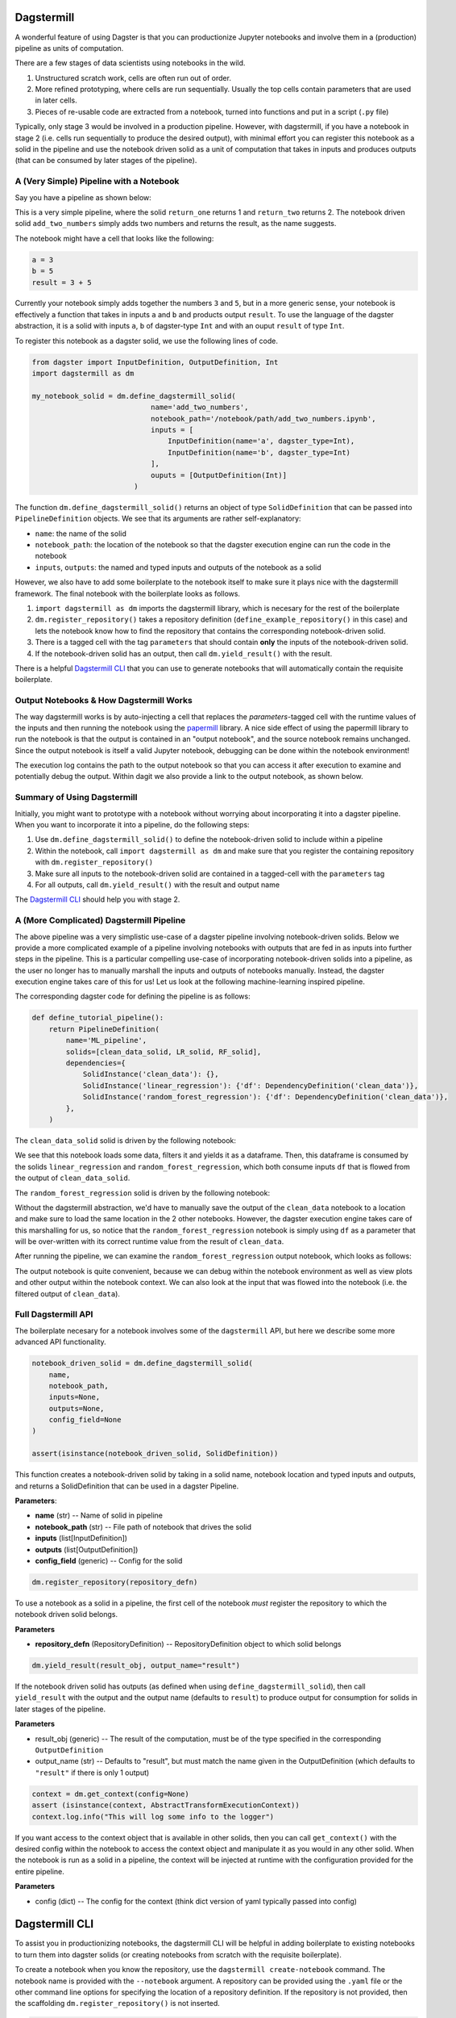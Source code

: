 ============
Dagstermill 
============

A wonderful feature of using Dagster is that you can productionize Jupyter notebooks and involve them in a (production) pipeline as units of computation. 

There are a few stages of data scientists using notebooks in the wild. 

1. Unstructured scratch work, cells are often run out of order.
2. More refined prototyping, where cells are run sequentially. Usually the top cells contain parameters that are used in later cells. 
3. Pieces of re-usable code are extracted from a notebook, turned into functions and put in a script (``.py`` file)

Typically, only stage 3 would be involved in a production pipeline. However, with dagstermill, if you have a notebook in stage 2 (i.e. cells run sequentially to produce the desired output), with minimal effort you can register this notebook as a solid in the pipeline and use the notebook driven solid as a unit of computation that takes in inputs and produces outputs (that can be consumed by later stages of the pipeline).

------------------------------------------
A (Very Simple) Pipeline with a Notebook
------------------------------------------

Say you have a pipeline as shown below:

.. image:: test_add_pipeline.png

This is a very simple pipeline, where the solid ``return_one`` returns 1 and ``return_two`` returns 2. The notebook driven solid ``add_two_numbers`` simply adds two numbers and returns the result, as the name suggests.

The notebook might have a cell that looks like the following:

.. code-block:: python

    a = 3
    b = 5
    result = 3 + 5

Currently your notebook simply adds together the numbers ``3`` and ``5``, but in a more generic sense, your notebook is effectively a function that takes in inputs ``a`` and ``b`` and products output ``result``. To use the language of the dagster abstraction, it is a solid with inputs ``a``, ``b`` of dagster-type ``Int`` and with an ouput ``result`` of type ``Int``. 

To register this notebook as a dagster solid, we use the following lines of code.

.. code-block:: python

    from dagster import InputDefinition, OutputDefinition, Int
    import dagstermill as dm

    my_notebook_solid = dm.define_dagstermill_solid(
                                name='add_two_numbers',
                                notebook_path='/notebook/path/add_two_numbers.ipynb',
                                inputs = [
                                    InputDefinition(name='a', dagster_type=Int),
                                    InputDefinition(name='b', dagster_type=Int)
                                ],
                                ouputs = [OutputDefinition(Int)]
                            )

The function ``dm.define_dagstermill_solid()`` returns an object of type ``SolidDefinition`` that can be passed into ``PipelineDefinition`` objects. We see that its arguments are rather self-explanatory: 

* ``name``: the name of the solid 
* ``notebook_path``: the location of the notebook so that the dagster execution engine can run the code in the notebook
* ``inputs``, ``outputs``: the named and typed inputs and outputs of the notebook as a solid

However, we also have to add some boilerplate to the notebook itself to make sure it plays nice with the dagstermill framework. The final notebook with the boilerplate looks as follows.

.. image:: add_two_numbers.png

1. ``import dagstermill as dm`` imports the dagstermill library, which is necesary for the rest of the boilerplate
2. ``dm.register_repository()`` takes a repository definition (``define_example_repository()`` in this case) and lets the notebook know how to find the repository that contains the corresponding notebook-driven solid.
3. There is a tagged cell with the tag ``parameters`` that should contain **only** the inputs of the notebook-driven solid.
4.  If the notebook-driven solid has an output, then call ``dm.yield_result()`` with the result.

There is a helpful `Dagstermill CLI`_ that you can use to generate notebooks that will automatically contain the requisite boilerplate.

----------------------------------------
Output Notebooks & How Dagstermill Works
----------------------------------------

The way dagstermill works is by auto-injecting a cell that replaces the `parameters`-tagged cell with the 
runtime values of the inputs and then running the notebook using the `papermill <https://github.com/nteract/papermill/>`_ library. 
A nice side effect of using the papermill library to run the notebook is that the output is contained in an "output notebook", 
and the source notebook remains unchanged. Since the output notebook is itself a valid Jupyter notebook, debugging can be done within the notebook environment! 

The execution log contains the path to the output notebook so that you can access it after execution to examine and potentially debug the output. Within dagit we also provide a link to the output notebook, as shown below.

.. image:: output_notebook.png

----------------------------
Summary of Using Dagstermill 
----------------------------

Initially, you might want to prototype with a notebook without worrying about incorporating it into a dagster pipeline. When you want to incorporate it into a pipeline, do the following steps:

1. Use ``dm.define_dagstermill_solid()`` to define the notebook-driven solid to include within a pipeline
2. Within the notebook, call ``import dagstermill as dm`` and make sure that you register the containing repository with ``dm.register_repository()``
3. Make sure all inputs to the notebook-driven solid are contained in a tagged-cell with the ``parameters`` tag
4. For all outputs, call ``dm.yield_result()`` with the result and output name

The `Dagstermill CLI`_ should help you with stage 2.

-----------------------------------------
A (More Complicated) Dagstermill Pipeline
-----------------------------------------

The above pipeline was a very simplistic use-case of a dagster pipeline involving notebook-driven solids. 
Below we provide a more complicated example of a pipeline involving notebooks with outputs that are fed in as inputs into further steps in the pipeline. 
This is a particular compelling use-case of incorporating notebook-driven solids into a pipeline, as the user no longer has to manually marshall the inputs and outputs of notebooks manually. 
Instead, the dagster execution engine takes care of this for us! Let us look at the following machine-learning inspired pipeline.

.. image:: ML_pipeline.png

The corresponding dagster code for defining the pipeline is as follows:

.. code-block:: python

    def define_tutorial_pipeline():
        return PipelineDefinition(
            name='ML_pipeline',
            solids=[clean_data_solid, LR_solid, RF_solid],
            dependencies={
                SolidInstance('clean_data'): {},
                SolidInstance('linear_regression'): {'df': DependencyDefinition('clean_data')},
                SolidInstance('random_forest_regression'): {'df': DependencyDefinition('clean_data')},
            },
        )

The ``clean_data_solid`` solid is driven by the following notebook: 

.. image:: clean_data_ipynb.png

We see that this notebook loads some data, filters it and yields it as a dataframe. 
Then, this dataframe is consumed by the solids ``linear_regression`` and ``random_forest_regression``, which both consume inputs ``df`` that is flowed from the output of ``clean_data_solid``.

The ``random_forest_regression`` solid is driven by the following notebook:

.. image:: RF_ipynb.png

Without the dagstermill abstraction, we'd have to manually save the output of the ``clean_data`` notebook to a location and make sure to load the same location in the 2 other notebooks.
However, the dagster execution engine takes care of this marshalling for us, 
so notice that the ``random_forest_regression`` notebook is simply using ``df`` as a parameter 
that will be over-written with its correct runtime value from the result of ``clean_data``.

After running the pipeline, we can examine the ``random_forest_regression`` output notebook, which looks as follows:

.. image:: RF_output_notebook.png

The output notebook is quite convenient, because we can debug within the notebook environment as well as view plots and other output within the notebook context. 
We can also look at the input that was flowed into the notebook (i.e. the filtered output of ``clean_data``).

---------------------
Full Dagstermill API
---------------------

The boilerplate necesary for a notebook involves some of the ``dagstermill`` API, but here we describe some more advanced API functionality.

.. code-block:: python

    notebook_driven_solid = dm.define_dagstermill_solid(
        name, 
        notebook_path, 
        inputs=None, 
        outputs=None, 
        config_field=None
    )

    assert(isinstance(notebook_driven_solid, SolidDefinition))

This function creates a notebook-driven solid by taking in a solid name, notebook location and typed inputs and outputs, and returns a SolidDefinition that can be used in a dagster Pipeline.


**Parameters**: 

* **name** (str) -- Name of solid in pipeline
* **notebook_path** (str) -- File path of notebook that drives the solid
* **inputs** (list[InputDefinition]) 
* **outputs** (list[OutputDefinition])
* **config_field** (generic) -- Config for the solid


.. code-block:: python 
    
    dm.register_repository(repository_defn)

To use a notebook as a solid in a pipeline, the first cell of the notebook *must* register the repository to which the notebook driven solid belongs.

**Parameters**

* **repository_defn** (RepositoryDefinition) -- RepositoryDefinition object to which solid belongs

.. code-block:: python

    dm.yield_result(result_obj, output_name="result")

If the notebook driven solid has outputs (as defined when using ``define_dagstermill_solid``), then call ``yield_result`` with the output and the output name (defaults to ``result``) to produce output for consumption for solids in later stages of the pipeline.

**Parameters**

* result_obj (generic) -- The result of the computation, must be of the type specified in the corresponding ``OutputDefinition``
* output_name (str) -- Defaults to "result", but must match the name given in the OutputDefinition (which defaults to ``"result"`` if there is only 1 output)

.. code-block:: python
    
    context = dm.get_context(config=None)
    assert (isinstance(context, AbstractTransformExecutionContext))
    context.log.info("This will log some info to the logger")

If you want access to the context object that is available in other solids, then you can call ``get_context()`` with the desired config within the notebook to access the context object and manipulate it as you would in any other solid. When the notebook is run as a solid in a pipeline, the context will be injected at runtime with the configuration provided for the entire pipeline. 

**Parameters**

* config (dict) -- The config for the context (think dict version of yaml typically passed into config)

===============
Dagstermill CLI
===============

To assist you in productionizing notebooks, the dagstermill CLI will be helpful in adding boilerplate to existing notebooks to turn them into dagster solids (or creating notebooks from scratch with the requisite boilerplate).

To create a notebook when you know the repository, use the ``dagstermill create-notebook`` command. The notebook name is provided with the ``--notebook`` argument. A repository can be provided using the ``.yaml`` file or the other command line options for specifying the location of a repository definition. If the repository is not provided, then the scaffolding ``dm.register_repository()`` is not inserted.

.. code-block:: console
    
    $ dagstermill create-notebook --notebook "notebook_name" -y repository.yaml

Normally, the ``create-notebook`` command will prompt to ask if you want to over-write an existing notebook with the same name (if such a notebook exists). The ``--force-overwrite`` flag forces the over-write.

.. code-block:: console 

    $ dagstermill create-notebook --help

    Usage: dagstermill create-notebook [OPTIONS]

    Creates new dagstermill notebook.

    Options:
    -n, --fn-name TEXT          Function that returns either repository or
                                pipeline
    -m, --module-name TEXT      Specify module where repository or pipeline
                                function lives
    -f, --python-file TEXT      Specify python file where repository or pipeline
                                function lives.
    -y, --repository-yaml TEXT  Path to config file. Defaults to
                                ./repository.yaml. if --python-file and --module-
                                name are not specified
    -note, --notebook TEXT      Name of notebook
    --force-overwrite           Will force overwrite any existing notebook or
                                file with the same name.
    --help                      Show this message and exit.

**TODO**: Currently we don't auto-inject the parameters cell if it doesn't exist, but we can change the CLI to do this.

Given a notebook that does not have the requisite scaffolding (perhaps a notebook created before knowing exact what dagster repository it belongs in), use the ``register-notebook`` command to specify an existing notebook and repository, and the CLI will inject the requiste cells in the notebook with the boilerplate for registering the repository and adding the parameters-tagged cell, if one doesn't exist. Note that this CLI command operates **in-place**, so the original notebook is modified!

.. code-block:: console

    $ dagstermill register-notebook --notebook path/to/notebook -y repository.yaml

**Example CLI usage** 

.. code-block:: console

    $ dagstermill create-notebook --notebook test_notebook

Gives the following notebook--notice how there is no call to ``register_repository`` within the notebook. 

.. image:: pre_boilerplate_notebook.png

After a while, say you finally have a repository file (``repository.yaml``). Then you register the notebook, giving the following: 

.. code-block:: console

    $ ls
    test_notebook.ipynb repository.yaml
    $ dagstermill register-notebook --notebook test_notebook.ipynb -y repository.yaml

.. image:: post_boilerplate_notebook.png








